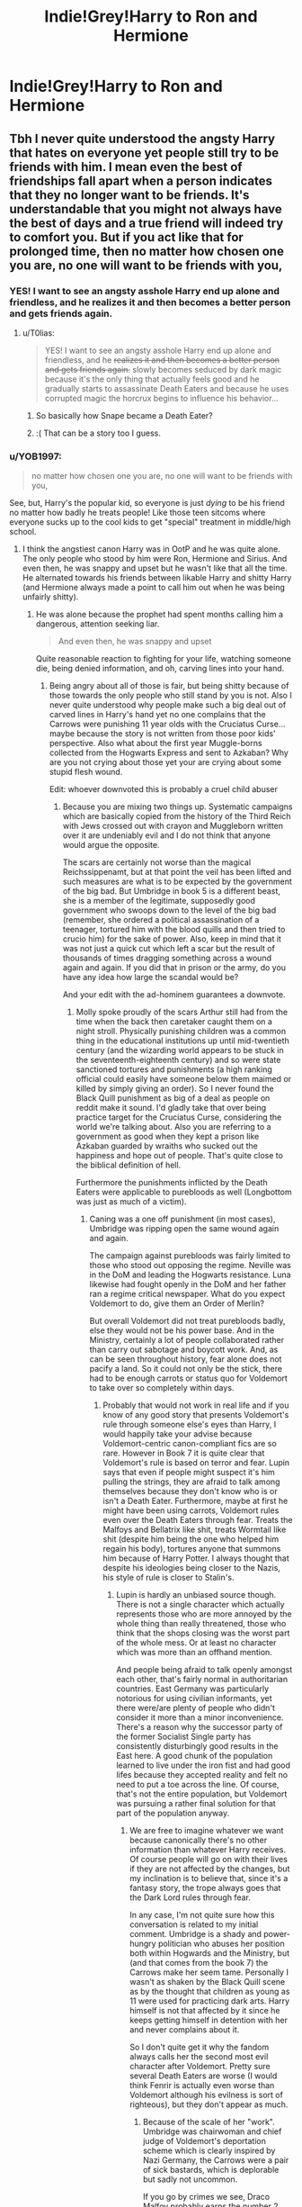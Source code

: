 #+TITLE: Indie!Grey!Harry to Ron and Hermione

* Indie!Grey!Harry to Ron and Hermione
:PROPERTIES:
:Author: Bleepbloopbotz2
:Score: 46
:DateUnix: 1599676538.0
:DateShort: 2020-Sep-09
:FlairText: Meta
:END:
[[https://i.pinimg.com/originals/78/59/3d/78593d164d45176d766cb49c59416fd3.jpg]]


** Tbh I never quite understood the angsty Harry that hates on everyone yet people still try to be friends with him. I mean even the best of friendships fall apart when a person indicates that they no longer want to be friends. It's understandable that you might not always have the best of days and a true friend will indeed try to comfort you. But if you act like that for prolonged time, then no matter how chosen one you are, no one will want to be friends with you,
:PROPERTIES:
:Author: I_love_DPs
:Score: 32
:DateUnix: 1599684990.0
:DateShort: 2020-Sep-10
:END:

*** YES! I want to see an angsty asshole Harry end up alone and friendless, and he realizes it and then becomes a better person and gets friends again.
:PROPERTIES:
:Score: 19
:DateUnix: 1599689684.0
:DateShort: 2020-Sep-10
:END:

**** u/T0lias:
#+begin_quote
  YES! I want to see an angsty asshole Harry end up alone and friendless, and he +realizes it and then becomes a better person and gets friends again.+ slowly becomes seduced by dark magic because it's the only thing that actually feels good and he gradually starts to assassinate Death Eaters and because he uses corrupted magic the horcrux begins to influence his behavior...
#+end_quote
:PROPERTIES:
:Author: T0lias
:Score: 11
:DateUnix: 1599700171.0
:DateShort: 2020-Sep-10
:END:

***** So basically how Snape became a Death Eater?
:PROPERTIES:
:Author: Hellstrike
:Score: 3
:DateUnix: 1599719690.0
:DateShort: 2020-Sep-10
:END:


***** :( That can be a story too I guess.
:PROPERTIES:
:Score: 3
:DateUnix: 1599700444.0
:DateShort: 2020-Sep-10
:END:


*** u/YOB1997:
#+begin_quote
  no matter how chosen one you are, no one will want to be friends with you,
#+end_quote

See, but, Harry's the popular kid, so everyone is just /dying/ to be his friend no matter how badly he treats people! Like those teen sitcoms where everyone sucks up to the cool kids to get "special" treatment in middle/high school.
:PROPERTIES:
:Author: YOB1997
:Score: 15
:DateUnix: 1599694194.0
:DateShort: 2020-Sep-10
:END:

**** I think the angstiest canon Harry was in OotP and he was quite alone. The only people who stood by him were Ron, Hermione and Sirius. And even then, he was snappy and upset but he wasn't like that all the time. He alternated towards his friends between likable Harry and shitty Harry (and Hermione always made a point to call him out when he was being unfairly shitty).
:PROPERTIES:
:Author: I_love_DPs
:Score: 5
:DateUnix: 1599694403.0
:DateShort: 2020-Sep-10
:END:

***** He was alone because the prophet had spent months calling him a dangerous, attention seeking liar.

#+begin_quote
  And even then, he was snappy and upset
#+end_quote

Quite reasonable reaction to fighting for your life, watching someone die, being denied information, and oh, carving lines into your hand.
:PROPERTIES:
:Author: T0lias
:Score: 6
:DateUnix: 1599700521.0
:DateShort: 2020-Sep-10
:END:

****** Being angry about all of those is fair, but being shitty because of those towards the only people who still stand by you is not. Also I never quite understood why people make such a big deal out of carved lines in Harry's hand yet no one complains that the Carrows were punishing 11 year olds with the Cruciatus Curse... maybe because the story is not written from those poor kids' perspective. Also what about the first year Muggle-borns collected from the Hogwarts Express and sent to Azkaban? Why are you not crying about those yet your are crying about some stupid flesh wound.

Edit: whoever downvoted this is probably a cruel child abuser
:PROPERTIES:
:Author: I_love_DPs
:Score: -7
:DateUnix: 1599701069.0
:DateShort: 2020-Sep-10
:END:

******* Because you are mixing two things up. Systematic campaigns which are basically copied from the history of the Third Reich with Jews crossed out with crayon and Muggleborn written over it are undeniably evil and I do not think that anyone would argue the opposite.

The scars are certainly not worse than the magical Reichssippenamt, but at that point the veil has been lifted and such measures are what is to be expected by the government of the big bad. But Umbridge in book 5 is a different beast, she is a member of the legitimate, supposedly good government who swoops down to the level of the big bad (remember, she ordered a political assassination of a teenager, tortured him with the blood quills and then tried to crucio him) for the sake of power. Also, keep in mind that it was not just a quick cut which left a scar but the result of thousands of times dragging something across a wound again and again. If you did that in prison or the army, do you have any idea how large the scandal would be?

And your edit with the ad-hominem guarantees a downvote.
:PROPERTIES:
:Author: Hellstrike
:Score: 5
:DateUnix: 1599720398.0
:DateShort: 2020-Sep-10
:END:

******** Molly spoke proudly of the scars Arthur still had from the time when the back then caretaker caught them on a night stroll. Physically punishing children was a common thing in the educational institutions up until mid-twentieth century (and the wizarding world appears to be stuck in the seventeenth-eighteenth century) and so were state sanctioned tortures and punishments (a high ranking official could easily have someone below them maimed or killed by simply giving an order). So I never found the Black Quill punishment as big of a deal as people on reddit make it sound. I'd gladly take that over being practice target for the Cruciatus Curse, considering the world we're talking about. Also you are referring to a government as good when they kept a prison like Azkaban guarded by wraiths who sucked out the happiness and hope out of people. That's quite close to the biblical definition of hell.

Furthermore the punishments inflicted by the Death Eaters were applicable to purebloods as well (Longbottom was just as much of a victim).
:PROPERTIES:
:Author: I_love_DPs
:Score: 6
:DateUnix: 1599722534.0
:DateShort: 2020-Sep-10
:END:

********* Caning was a one off punishment (in most cases), Umbridge was ripping open the same wound again and again.

The campaign against purebloods was fairly limited to those who stood out opposing the regime. Neville was in the DoM and leading the Hogwarts resistance. Luna likewise had fought openly in the DoM and her father ran a regime critical newspaper. What do you expect Voldemort to do, give them an Order of Merlin?

But overall Voldemort did not treat purebloods badly, else they would not be his power base. And in the Ministry, certainly a lot of people collaborated rather than carry out sabotage and boycott work. And, as can be seen throughout history, fear alone does not pacify a land. So it could not only be the stick, there had to be enough carrots or status quo for Voldemort to take over so completely within days.
:PROPERTIES:
:Author: Hellstrike
:Score: 3
:DateUnix: 1599724502.0
:DateShort: 2020-Sep-10
:END:

********** Probably that would not work in real life and if you know of any good story that presents Voldemort's rule through someone else's eyes than Harry, I would happily take your advise because Voldemort-centric canon-compliant fics are so rare. However in Book 7 it is quite clear that Voldemort's rule is based on terror and fear. Lupin says that even if people might suspect it's him pulling the strings, they are afraid to talk among themselves because they don't know who is or isn't a Death Eater. Furthermore, maybe at first he might have been using carrots, Voldemort rules even over the Death Eaters through fear. Treats the Malfoys and Bellatrix like shit, treats Wormtail like shit (despite him being the one who helped him regain his body), tortures anyone that summons him because of Harry Potter. I always thought that despite his ideologies being closer to the Nazis, his style of rule is closer to Stalin's.
:PROPERTIES:
:Author: I_love_DPs
:Score: 0
:DateUnix: 1599727574.0
:DateShort: 2020-Sep-10
:END:

*********** Lupin is hardly an unbiased source though. There is not a single character which actually represents those who are more annoyed by the whole thing than really threatened, those who think that the shops closing was the worst part of the whole mess. Or at least no character which was more than an offhand mention.

And people being afraid to talk openly amongst each other, that's fairly normal in authoritarian countries. East Germany was particularly notorious for using civilian informants, yet there were/are plenty of people who didn't consider it more than a minor inconvenience. There's a reason why the successor party of the former Socialist Single party has consistently disturbingly good results in the East here. A good chunk of the population learned to live under the iron fist and had good lifes because they accepted reality and felt no need to put a toe across the line. Of course, that's not the entire population, but Voldemort was pursuing a rather final solution for that part of the population anyway.
:PROPERTIES:
:Author: Hellstrike
:Score: 1
:DateUnix: 1599733257.0
:DateShort: 2020-Sep-10
:END:

************ We are free to imagine whatever we want because canonically there's no other information than whatever Harry receives. Of course people will go on with their lives if they are not affected by the changes, but my inclination is to believe that, since it's a fantasy story, the trope always goes that the Dark Lord rules through fear.

In any case, I'm not quite sure how this conversation is related to my initial comment. Umbridge is a shady and power-hungry politician who abuses her position both within Hogwards and the Ministry, but (and that comes from the book 7) the Carrows make her seem tame. Personally I wasn't as shaken by the Black Quill scene as by the thought that children as young as 11 were used for practicing dark arts. Harry himself is not that affected by it since he keeps getting himself in detention with her and never complains about it.

So I don't quite get it why the fandom always calls her the second most evil character after Voldemort. Pretty sure several Death Eaters are worse (I would think Fenrir is actually even worse than Voldemort although his evilness is sort of righteous), but they don't appear as much.
:PROPERTIES:
:Author: I_love_DPs
:Score: 0
:DateUnix: 1599736471.0
:DateShort: 2020-Sep-10
:END:

************* Because of the scale of her "work". Umbridge was chairwoman and chief judge of Voldemort's deportation scheme which is clearly inspired by Nazi Germany, the Carrows were a pair of sick bastards, which is deplorable but sadly not uncommon.

If you go by crimes we see, Draco Malfoy probably earns the number 2 spot with a long list of war crimes no other Death Eater committed because they were pretty open about their loyalty and membership. Although the very existence of a werewolf probably violates several treaties as well.
:PROPERTIES:
:Author: Hellstrike
:Score: 2
:DateUnix: 1599738675.0
:DateShort: 2020-Sep-10
:END:

************** That's a fair point but Umbridge does nothing more than offer a sham trial to those that the Death Eaters round up. Most Death Eaters would likely do the same. If anything, I would say Runcorn is even worse because he is in charge of reviewing backgrounds. He also holds this power over the heads of those with a dubious origin because he can easily falsify information for witches and wizards that are not from the sacred twenty-eight to make them appear as Muggle-borns.
:PROPERTIES:
:Author: I_love_DPs
:Score: -1
:DateUnix: 1599741294.0
:DateShort: 2020-Sep-10
:END:
